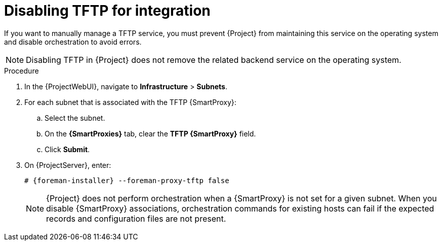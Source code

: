[id="disabling-tftp-for-integration"]
= Disabling TFTP for integration

If you want to manually manage a TFTP service, you must prevent {Project} from maintaining this service on the operating system and disable orchestration to avoid errors.

[NOTE]
====
Disabling TFTP in {Project} does not remove the related backend service on the operating system.
====

.Procedure
. In the {ProjectWebUI}, navigate to *Infrastructure* > *Subnets*.
. For each subnet that is associated with the TFTP {SmartProxy}:
.. Select the subnet.
.. On the *{SmartProxies}* tab, clear the *TFTP {SmartProxy}* field.
.. Click *Submit*.
. On {ProjectServer}, enter:
+
[options="nowrap", subs="+quotes,attributes"]
----
# {foreman-installer} --foreman-proxy-tftp false
----
+
[NOTE]
====
{Project} does not perform orchestration when a {SmartProxy} is not set for a given subnet.
When you disable {SmartProxy} associations, orchestration commands for existing hosts can fail if the expected records and configuration files are not present.
====
